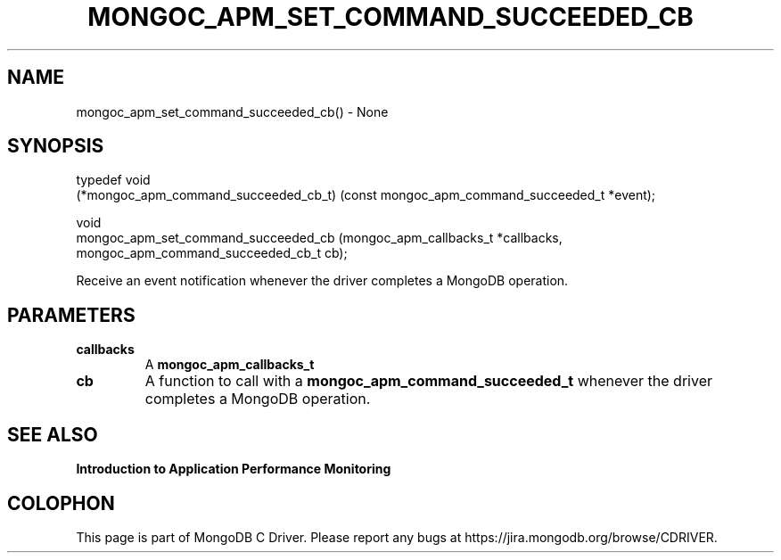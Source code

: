 .\" This manpage is Copyright (C) 2016 MongoDB, Inc.
.\" 
.\" Permission is granted to copy, distribute and/or modify this document
.\" under the terms of the GNU Free Documentation License, Version 1.3
.\" or any later version published by the Free Software Foundation;
.\" with no Invariant Sections, no Front-Cover Texts, and no Back-Cover Texts.
.\" A copy of the license is included in the section entitled "GNU
.\" Free Documentation License".
.\" 
.TH "MONGOC_APM_SET_COMMAND_SUCCEEDED_CB" "3" "2016\(hy11\(hy07" "MongoDB C Driver"
.SH NAME
mongoc_apm_set_command_succeeded_cb() \- None
.SH "SYNOPSIS"

.nf
.nf
typedef void
(*mongoc_apm_command_succeeded_cb_t) (const mongoc_apm_command_succeeded_t *event);

void
mongoc_apm_set_command_succeeded_cb  (mongoc_apm_callbacks_t               *callbacks,
                                      mongoc_apm_command_succeeded_cb_t     cb);
.fi
.fi

Receive an event notification whenever the driver completes a MongoDB operation.

.SH "PARAMETERS"

.TP
.B
callbacks
A
.B mongoc_apm_callbacks_t
.
.LP
.TP
.B
cb
A function to call with a
.B mongoc_apm_command_succeeded_t
whenever the driver completes a MongoDB operation.
.LP

.SH "SEE ALSO"

.B Introduction to Application Performance Monitoring


.B
.SH COLOPHON
This page is part of MongoDB C Driver.
Please report any bugs at https://jira.mongodb.org/browse/CDRIVER.